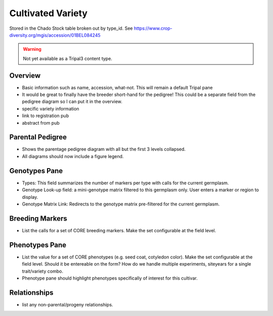 
Cultivated Variety
^^^^^^^^^^^^^^^^^^^

Stored in the Chado Stock table broken out by type_id. See https://www.crop-diversity.org/mgis/accession/01BEL084245 

.. warning::

  Not yet available as a Tripal3 content type.
  
Overview
--------

- Basic information such as name, accession, what-not. This will remain a default Tripal pane  
- It would be great to finally have the breeder short-hand for the pedigree! This could be a separate field from the pedigree diagram so I can put it in the overview.
- specific variety information
- link to registration pub
- abstract from pub

Parental Pedigree
------------------

- Shows the parentage pedigree diagram with all but the first 3 levels collapsed.
- All diagrams should now include a figure legend.

Genotypes Pane
---------------

- Types: This field summarizes the number of markers per type with calls for the current germplasm.
- Genotype Look-up field: a mini-genotype matrix filtered to this germplasm only. User enters a marker or region to display.
- Genotype Matrix Link: Redirects to the genotype matrix pre-filtered for the current germplasm.

Breeding Markers
----------------

- List the calls for a set of CORE breeding markers. Make the set configurable at the field level.

Phenotypes Pane
----------------

- List the value for a set of CORE phenotypes (e.g. seed coat, cotyledon color). Make the set configurable at the field level. Should it be entereable on the form? How do we handle multiple experiments, siteyears for a single trait/variety combo.
- Phenotype pane should highlight phenotypes specifically of interest for this cultivar.

Relationships
--------------

- list any non-parental/progeny relationships.